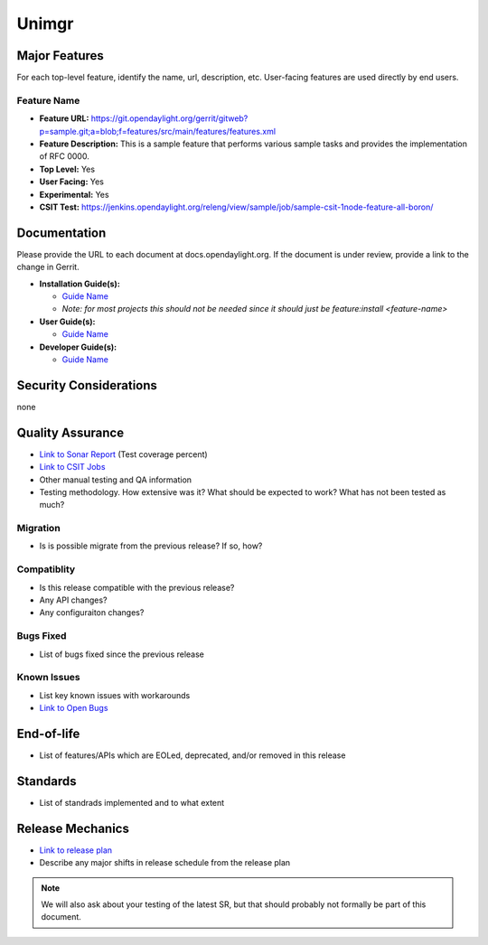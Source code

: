 ============
Unimgr
============

Major Features
==============

For each top-level feature, identify the name, url, description, etc.
User-facing features are used directly by end users.

Feature Name
------------

* **Feature URL:** https://git.opendaylight.org/gerrit/gitweb?p=sample.git;a=blob;f=features/src/main/features/features.xml
* **Feature Description:**  This is a sample feature that performs various
  sample tasks and provides the implementation of RFC 0000.
* **Top Level:** Yes
* **User Facing:** Yes
* **Experimental:** Yes
* **CSIT Test:** https://jenkins.opendaylight.org/releng/view/sample/job/sample-csit-1node-feature-all-boron/

Documentation
=============

Please provide the URL to each document at docs.opendaylight.org. If the
document is under review, provide a link to the change in Gerrit.

* **Installation Guide(s):**

  * `Guide Name <URL>`_
  * *Note: for most projects this should not be needed since it should just be
    feature:install <feature-name>*

* **User Guide(s):**

  * `Guide Name <URL>`_

* **Developer Guide(s):**

  * `Guide Name <URL>`_

Security Considerations
=======================
none

Quality Assurance
=================

* `Link to Sonar Report <URL>`_ (Test coverage percent)
* `Link to CSIT Jobs <URL>`_
* Other manual testing and QA information
* Testing methodology. How extensive was it? What should be expected to work?
  What has not been tested as much?

Migration
---------

* Is is possible migrate from the previous release? If so, how?

Compatiblity
------------

* Is this release compatible with the previous release?
* Any API changes?
* Any configuraiton changes?

Bugs Fixed
----------

* List of bugs fixed since the previous release

Known Issues
------------

* List key known issues with workarounds
* `Link to Open Bugs <URL>`_

End-of-life
===========

* List of features/APIs which are EOLed, deprecated, and/or removed in this
  release

Standards
=========

* List of standrads implemented and to what extent

Release Mechanics
=================

* `Link to release plan <URL>`_
* Describe any major shifts in release schedule from the release plan

.. note::

   We will also ask about your testing of the latest SR, but that should
   probably not formally be part of this document.

